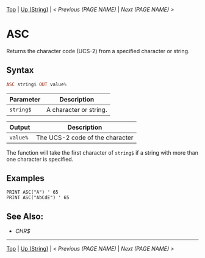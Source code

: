 # (KEEP THIS)
#+TEMPLATE_VERSION: 1.16
#+OPTIONS: f:t


# PLATFORM INFO TEMPLATES
# (you can remove this)
#+BEGIN_COMMENT
#+BEGIN_SRC diff
-⚠️ This feature is only available on 3DS
#+END_SRC
#+BEGIN_COMMENT # did I mention that org-ruby is broken
#+BEGIN_SRC diff
-⚠️ This feature is only available on Wii U
#+END_SRC
#+BEGIN_COMMENT
#+BEGIN_SRC diff
-⚠️ This feature is only available on Pasocom Mini
#+END_SRC
#+BEGIN_COMMENT
#+BEGIN_SRC diff
-⚠️ This feature is only available on *Starter
#+END_SRC
#+BEGIN_COMMENT
#+BEGIN_SRC diff
-⚠️ This feature is only available on Switch
#+END_SRC
#+END_COMMENT

# modify these to display the category name and link to the previous and next pages.
# REMEMBER TO COPY IT TO THE FOOTER AS WELL
[[/][Top]] | [[./][Up (String)]] | [[PREVIOUS.org][< Previous (PAGE NAME)]] | [[NEXT.org][Next (PAGE NAME) >]]

* ASC
Returns the character code (UCS-2) from a specified character or string.

** Syntax 
# use haskell as language for syntax examples as a gross workaround for github being the worst
#+BEGIN_SRC haskell
ASC string$ OUT value%
#+END_SRC

# if alternate syntax is needed, list it in the same way. Use OUT for one-return forms
 
# describe the arguments here, if necessary.  at minimum, describe types
| Parameter | Description |
|-----------+-------------|
| =string$= | A character or string. |
# if the output is nontrivial or has interesting properties:
| Output    | Description       |
|-----------+-------------------|
| =value%= | The UCS-2 code of the character |

The function will take the first character of =string$= if a string with more than one character is specified.


** Examples
#+BEGIN_SRC smilebasic
PRINT ASC("A") ' 65
PRINT ASC("AbCdE") ' 65
#+END_SRC

** See Also:
- [[CHR$.org][CHR$]]

# If the page is longer than one screen height or so, add a navigation bar at the bottom of the page as well
-----
[[/][Top]] | [[./][Up (String)]] | [[PREVIOUS.org][< Previous (PAGE NAME)]] | [[NEXT.org][Next (PAGE NAME) >]]
